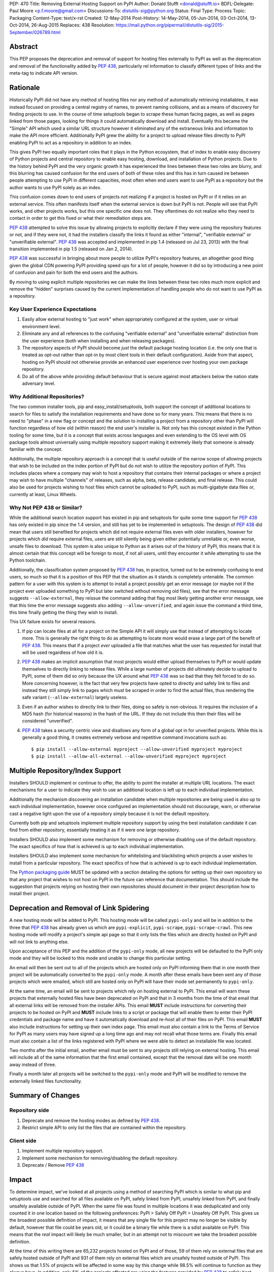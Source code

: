 PEP: 470
Title: Removing External Hosting Support on PyPI
Author: Donald Stufft <donald@stufft.io>
BDFL-Delegate: Paul Moore <p.f.moore@gmail.com>
Discussions-To: distutils-sig@python.org
Status: Final
Type: Process
Topic: Packaging
Content-Type: text/x-rst
Created: 12-May-2014
Post-History: 14-May-2014, 05-Jun-2014, 03-Oct-2014, 13-Oct-2014, 26-Aug-2015
Replaces: 438
Resolution: https://mail.python.org/pipermail/distutils-sig/2015-September/026789.html


Abstract
========

This PEP proposes the deprecation and removal of support for hosting files
externally to PyPI as well as the deprecation and removal of the functionality
added by :pep:`438`, particularly rel information to classify different types of
links and the meta-tag to indicate API version.


Rationale
=========

Historically PyPI did not have any method of hosting files nor any method of
automatically retrieving installables, it was instead focused on providing a
central registry of names, to prevent naming collisions, and as a means of
discovery for finding projects to use. In the course of time setuptools began
to scrape these human facing pages, as well as pages linked from those pages,
looking for things it could automatically download and install. Eventually this
became the "Simple" API which used a similar URL structure however it
eliminated any of the extraneous links and information to make the API more
efficient. Additionally PyPI grew the ability for a project to upload release
files directly to PyPI enabling PyPI to act as a repository in addition to an
index.

This gives PyPI two equally important roles that it plays in the Python
ecosystem, that of index to enable easy discovery of Python projects and
central repository to enable easy hosting, download, and installation of Python
projects. Due to the history behind PyPI and the very organic growth it has
experienced the lines between these two roles are blurry, and this blurring has
caused confusion for the end users of both of these roles and this has in turn
caused ire between people attempting to use PyPI in different capacities, most
often when end users want to use PyPI as a repository but the author wants to
use PyPI solely as an index.

This confusion comes down to end users of projects not realizing if a project
is hosted on PyPI or if it relies on an external service. This often manifests
itself when the external service is down but PyPI is not. People will see that
PyPI works, and other projects works, but this one specific one does not. They
oftentimes do not realize who they need to contact in order to get this fixed
or what their remediation steps are.

:pep:`438` attempted to solve this issue by allowing projects to explicitly
declare if they were using the repository features or not, and if they were
not, it had the installers classify the links it found as either "internal",
"verifiable external" or "unverifiable external". :pep:`438` was accepted and
implemented in pip 1.4 (released on Jul 23, 2013) with the final transition
implemented in pip 1.5 (released on Jan 2, 2014).

:pep:`438` was successful in bringing about more people to utilize PyPI's
repository features, an altogether good thing given the global CDN powering
PyPI providing speed ups for a lot of people, however it did so by introducing
a new point of confusion and pain for both the end users and the authors.

By moving to using explicit multiple repositories we can make the lines between
these two roles much more explicit and remove the "hidden" surprises caused by
the current implementation of handling people who do not want to use PyPI as a
repository.


Key User Experience Expectations
--------------------------------

#. Easily allow external hosting to "just work" when appropriately configured
   at the system, user or virtual environment level.
#. Eliminate any and all references to the confusing "verifiable external" and
   "unverifiable external" distinction from the user experience (both when
   installing and when releasing packages).
#. The repository aspects of PyPI should become *just* the default package
   hosting location (i.e. the only one that is treated as opt-out rather than
   opt-in by most client tools in their default configuration). Aside from that
   aspect, hosting on PyPI should not otherwise provide an enhanced user
   experience over hosting your own package repository.
#. Do all of the above while providing default behaviour that is secure against
   most attackers below the nation state adversary level.


Why Additional Repositories?
----------------------------

The two common installer tools, pip and easy_install/setuptools, both support
the concept of additional locations to search for files to satisfy the
installation requirements and have done so for many years. This means that
there is no need to "phase" in a new flag or concept and the solution to
installing a project from a repository other than PyPI will function regardless
of how old (within reason) the end user's installer is. Not only has this
concept existed in the Python tooling for some time, but it is a concept that
exists across languages and even extending to the OS level with OS package
tools almost universally using multiple repository support making it extremely
likely that someone is already familiar with the concept.

Additionally, the multiple repository approach is a concept that is useful
outside of the narrow scope of allowing projects that wish to be included on
the index portion of PyPI but do not wish to utilize the repository portion of
PyPI. This includes places where a company may wish to host a repository that
contains their internal packages or where a project may wish to have multiple
"channels" of releases, such as alpha, beta, release candidate, and final
release. This could also be used for projects wishing to host files which
cannot be uploaded to PyPI, such as multi-gigabyte data files or, currently at
least, Linux Wheels.


Why Not PEP 438 or Similar?
---------------------------

While the additional search location support has existed in pip and setuptools
for quite some time support for :pep:`438` has only existed in pip since the 1.4
version, and still has yet to be implemented in setuptools. The design of
:pep:`438` did mean that users still benefited for projects which did not require
external files even with older installers, however for projects which *did*
require external files, users are still silently being given either potentially
unreliable or, even worse, unsafe files to download. This system is also unique
to Python as it arises out of the history of PyPI, this means that it is almost
certain that this concept will be foreign to most, if not all users, until they
encounter it while attempting to use the Python toolchain.

Additionally, the classification system proposed by :pep:`438` has, in practice,
turned out to be extremely confusing to end users, so much so that it is a
position of this PEP that the situation as it stands is completely untenable.
The common pattern for a user with this system is to attempt to install a
project possibly get an error message (or maybe not if the project ever
uploaded something to PyPI but later switched without removing old files), see
that the error message suggests ``--allow-external``, they reissue the command
adding that flag most likely getting another error message, see that this time
the error message suggests also adding ``--allow-unverified``, and again issue
the command a third time, this time finally getting the thing they wish to
install.

This UX failure exists for several reasons.

#. If pip can locate files at all for a project on the Simple API it will
   simply use that instead of attempting to locate more. This is generally the
   right thing to do as attempting to locate more would erase a large part of
   the benefit of :pep:`438`. This means that if a project *ever* uploaded a file
   that matches what the user has requested for install that will be used
   regardless of how old it is.
#. :pep:`438` makes an implicit assumption that most projects would either upload
   themselves to PyPI or would update themselves to directly linking to release
   files. While a large number of projects did ultimately decide to upload to
   PyPI, some of them did so only because the UX around what :pep:`438` was so bad
   that they felt forced to do so. More concerning however, is the fact that
   very few projects have opted to directly and safely link to files and
   instead they still simply link to pages which must be scraped in order to
   find the actual files, thus rendering the safe variant
   (``--allow-external``) largely useless.
#. Even if an author wishes to directly link to their files, doing so safely is
   non-obvious. It requires the inclusion of a MD5 hash (for historical
   reasons) in the hash of the URL. If they do not include this then their
   files will be considered "unverified".
#. :pep:`438` takes a security centric view and disallows any form of a global opt
   in for unverified projects. While this is generally a good thing, it creates
   extremely verbose and repetitive command invocations such as::

      $ pip install --allow-external myproject --allow-unverified myproject myproject
      $ pip install --allow-all-external --allow-unverified myproject myproject


Multiple Repository/Index Support
=================================

Installers SHOULD implement or continue to offer, the ability to point the
installer at multiple URL locations. The exact mechanisms for a user to
indicate they wish to use an additional location is left up to each individual
implementation.

Additionally the mechanism discovering an installation candidate when multiple
repositories are being used is also up to each individual implementation,
however once configured an implementation should not discourage, warn, or
otherwise cast a negative light upon the use of a repository simply because it
is not the default repository.

Currently both pip and setuptools implement multiple repository support by
using the best installation candidate it can find from either repository,
essentially treating it as if it were one large repository.

Installers SHOULD also implement some mechanism for removing or otherwise
disabling use of the default repository. The exact specifics of how that is
achieved is up to each individual implementation.

Installers SHOULD also implement some mechanism for whitelisting and
blacklisting which projects a user wishes to install from a particular
repository. The exact specifics of how that is achieved is up to each
individual implementation.

The `Python packaging guide <https://packaging.python.org/>`_ MUST be updated
with a section detailing the options for setting up their own repository so
that any project that wishes to not host on PyPI in the future can reference
that documentation. This should include the suggestion that projects relying on
hosting their own repositories should document in their project description how
to install their project.


Deprecation and Removal of Link Spidering
=========================================

A new hosting mode will be added to PyPI. This hosting mode will be called
``pypi-only`` and will be in addition to the three that :pep:`438` has already
given us which are ``pypi-explicit``, ``pypi-scrape``, ``pypi-scrape-crawl``.
This new hosting mode will modify a project's simple api page so that it only
lists the files which are directly hosted on PyPI and will not link to anything
else.

Upon acceptance of this PEP and the addition of the ``pypi-only`` mode, all new
projects will be defaulted to the PyPI only mode and they will be locked to
this mode and unable to change this particular setting.

An email will then be sent out to all of the projects which are hosted only on
PyPI informing them that in one month their project will be automatically
converted to the ``pypi-only`` mode. A month after these emails have been sent
any of those projects which were emailed, which still are hosted only on PyPI
will have their mode set permanently to ``pypi-only``.

At the same time, an email will be sent to projects which rely on hosting
external to PyPI. This email will warn these projects that externally hosted
files have been deprecated on PyPI and that in 3 months from the time of that
email that all external links will be removed from the installer APIs. This
email **MUST** include instructions for converting their projects to be hosted
on PyPI and **MUST** include links to a script or package that will enable them
to enter their PyPI credentials and package name and have it automatically
download and re-host all of their files on PyPI. This email **MUST** also
include instructions for setting up their own index page. This email must also
contain a link to the Terms of Service for PyPI as many users may have signed
up a long time ago and may not recall what those terms are. Finally this email
must also contain a list of the links registered with PyPI where we were able
to detect an installable file was located.

Two months after the initial email, another email must be sent to any projects
still relying on external hosting. This email will include all of the same
information that the first email contained, except that the removal date will
be one month away instead of three.

Finally a month later all projects will be switched to the ``pypi-only`` mode
and PyPI will be modified to remove the externally linked files functionality.


Summary of Changes
==================

Repository side
---------------

#. Deprecate and remove the hosting modes as defined by :pep:`438`.
#. Restrict simple API to only list the files that are contained within the
   repository.


Client side
-----------

#. Implement multiple repository support.
#. Implement some mechanism for removing/disabling the default repository.
#. Deprecate / Remove :pep:`438`


Impact
======

To determine impact, we've looked at all projects using a method of searching
PyPI which is similar to what pip and setuptools use and searched for all
files available on PyPI, safely linked from PyPI, unsafely linked from PyPI,
and finally unsafely available outside of PyPI. When the same file was found
in multiple locations it was deduplicated and only counted it in one location
based on the following preferences: PyPI > Safely Off PyPI > Unsafely Off PyPI.
This gives us the broadest possible definition of impact, it means that any
single file for this project may no longer be visible by default, however that
file could be years old, or it could be a binary file while there is a sdist
available on PyPI. This means that the *real* impact will likely be much
smaller, but in an attempt not to miscount we take the broadest possible
definition.

At the time of this writing there are 65,232 projects hosted on PyPI and of
those, 59 of them rely on external files that are safely hosted outside of PyPI
and 931 of them rely on external files which are unsafely hosted outside of
PyPI. This shows us that 1.5% of projects will be affected in some way by this
change while 98.5% will continue to function as they always have. In addition,
only 5% of the projects affected are using the features provided by :pep:`438` to
safely host outside of PyPI while 95% of them are exposing their users to
Remote Code Execution via a Man In The Middle attack.


Frequently Asked Questions
==========================

I can't host my project on PyPI because of <X>, what should I do?
-----------------------------------------------------------------

First you should decide if <X> is something inherent to PyPI, or if PyPI could
grow a feature to solve <X> for you. If PyPI can add a feature to enable you to
host your project on PyPI then you should propose that feature. However, if <X>
is something inherent to PyPI, such as wanting to maintain control over your
own files, then you should setup your own package repository and instruct your
users in your project's description to add it to the list of repositories their
installer of choice will use.


My users have a worse experience with this PEP than before, how do I explain that?
----------------------------------------------------------------------------------

Part of this answer is going to be specific to each individual project, you'll
need to explain to your users what caused you to decide to host in your own
repository instead of utilizing one that they already have in their installer's
default list of repositories. However, part of this answer will also be
explaining that the previous behavior of transparently including external links
was both a security hazard (given that in most cases it allowed a MITM to
execute arbitrary Python code on the end users machine) and a reliability
concern and that :pep:`438` attempted to resolve this by making them explicitly
opt in, but that :pep:`438` brought along with it a number of serious usability
issues. :pep:`470` represents a simplification of the model to a model that many
users will be familiar with, which is common amongst Linux distributions.


Switching to a repository structure breaks my workflow or isn't allowed by my host?
-----------------------------------------------------------------------------------

There are a number of cheap or free hosts that would gladly support what is
required for a repository. In particular you don't actually need to upload your
files anywhere differently as long as you can generate a host with the correct
structure that points to where your files are actually located. Many of these
hosts provide free HTTPS using a shared domain name, and free HTTPS
certificates can be gotten from `StartSSL <https://www.startssl.com/>`_, or in
the near future `LetsEncrypt <https://letsencrypt.org/>`_ or they may be gotten
cheap from any number of providers.


Why don't you provide <X>?
--------------------------

The answer here will depend on what <X> is, however the answers typically are
one of:

* We hadn't been thought of it and nobody had suggested it before.
* We don't have sufficient experience with <X> to properly design a solution
  for it and would welcome a domain expert to help us provide it.
* We're an open source project and nobody has decided to volunteer to design
  and implement <X> yet.

Additional PEPs to propose additional features are always welcome, however they
would need someone with the time and expertise to accurately design <X>. This
particular PEP is intended to focus on getting us to a point where the
capabilities of PyPI are straightforward with an easily understood baseline
that is similar to existing models such as Linux distribution repositories.


Why should I register on PyPI if I'm running my own repository anyways?
-----------------------------------------------------------------------

PyPI serves two critical functions for the Python ecosystem. One of those is as
a central repository for the actual files that get downloaded and installed by
pip or another package manager and it is this function that this PEP is
concerned with and that you'd be replacing if you're running your own
repository. However, it also provides a central registry of who owns what name
in order to prevent naming collisions, think of it sort of as DNS but for
Python packages. In addition to making sure that names are handed out in a
first-come, first-served manner it also provides a single place for users to go
to look search for and discover new projects. So the simple answer is, you
should still register your project with PyPI to avoid naming collisions and to
make it so people can still easily discover your project.


Rejected Proposals
==================

Allow easier discovery of externally hosted indexes
---------------------------------------------------

A previous version of this PEP included a new feature added to both PyPI and
installers that would allow project authors to enter into PyPI a list of
URLs that would instruct installers to ignore any files uploaded to PyPI and
instead return an error telling the end user about these extra URLs that they
can add to their installer to make the installation work.

This feature has  been removed from the scope of the PEP because it proved too
difficult to develop a solution that avoided UX issues similar to those that
caused so many problems with the :pep:`438` solution. If needed, a future PEP
could revisit this idea.


Keep the current classification system but adjust the options
-------------------------------------------------------------

This PEP rejects several related proposals which attempt to fix some of the
usability problems with the current system but while still keeping the general
gist of :pep:`438`.

This includes:

* Default to allowing safely externally hosted files, but disallow unsafely
  hosted.

* Default to disallowing safely externally hosted files with only a global flag
  to enable them, but disallow unsafely hosted.

* Continue on the suggested path of :pep:`438` and remove the option to unsafely
  host externally but continue to allow the option to safely host externally.

These proposals are rejected because:

* The classification system introduced in :pep:`438` in an entirely unique concept
  to PyPI which is not generically applicable even in the context of Python
  packaging. Adding additional concepts comes at a cost.

* The classification system itself is non-obvious to explain and to
  pre-determine what classification of link a project will require entails
  inspecting the project's ``/simple/<project>/`` page, and possibly any URLs
  linked from that page.

* The ability to host externally while still being linked for automatic
  discovery is mostly a historic relic which causes a fair amount of pain and
  complexity for little reward.

* The installer's ability to optimize or clean up the user interface is limited
  due to the nature of the implicit link scraping which would need to be done.
  This extends to the ``--allow-*`` options as well as the inability to
  determine if a link is expected to fail or not.

* The mechanism paints a very broad brush when enabling an option, while
  :pep:`438` attempts to limit this with per package options. However a project
  that has existed for an extended period of time may oftentimes have several
  different URLs listed in their simple index. It is not unusual for at least
  one of these to no longer be under control of the project. While an
  unregistered domain will sit there relatively harmless most of the time, pip
  will continue to attempt to install from it on every discovery phase. This
  means that an attacker simply needs to look at projects which rely on unsafe
  external URLs and register expired domains to attack users.


Implement this PEP, but Do Not Remove the Existing Links
--------------------------------------------------------

This is essentially the backwards compatible version of this PEP. It attempts
to allow people using older clients, or clients which do not implement this
PEP to continue on as if nothing had changed. This proposal is rejected because
the vast bulk of those scenarios are unsafe uses of the deprecated features. It
is the opinion of this PEP that silently allowing unsafe actions to take place
on behalf of end users is simply not an acceptable solution.


Copyright
=========

This document has been placed in the public domain.
